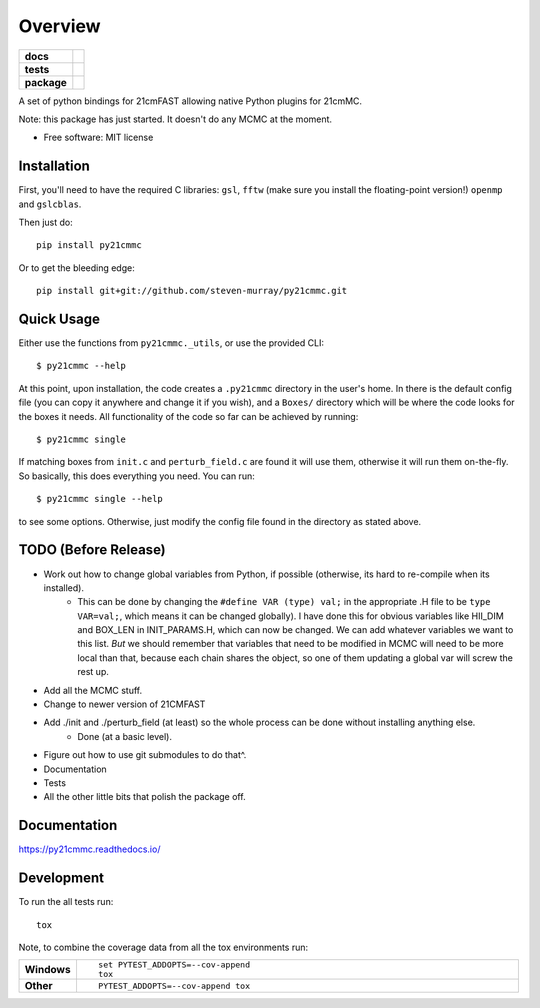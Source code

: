 ========
Overview
========

.. start-badges

.. list-table::
    :stub-columns: 1

    * - docs
      - |docs|
    * - tests
      - | |travis|
        | |coveralls|
        | |codacy|
    * - package
      - | |version| |wheel| |supported-versions| |supported-implementations|
        | |commits-since|

.. |docs| image:: https://readthedocs.org/projects/py21cmmc/badge/?style=flat
    :target: https://readthedocs.org/projects/py21cmmc
    :alt: Documentation Status

.. |travis| image:: https://travis-ci.org/steven-murray/py21cmmc.svg?branch=master
    :alt: Travis-CI Build Status
    :target: https://travis-ci.org/steven-murray/py21cmmc

.. |coveralls| image:: https://coveralls.io/repos/steven-murray/py21cmmc/badge.svg?branch=master&service=github
    :alt: Coverage Status
    :target: https://coveralls.io/r/steven-murray/py21cmmc

.. |codacy| image:: https://img.shields.io/codacy/REPLACE_WITH_PROJECT_ID.svg
    :target: https://www.codacy.com/app/steven-murray/py21cmmc
    :alt: Codacy Code Quality Status

.. |version| image:: https://img.shields.io/pypi/v/py21cmmc.svg
    :alt: PyPI Package latest release
    :target: https://pypi.python.org/pypi/py21cmmc

.. |commits-since| image:: https://img.shields.io/github/commits-since/steven-murray/py21cmmc/v0.1.0.svg
    :alt: Commits since latest release
    :target: https://github.com/steven-murray/py21cmmc/compare/v0.1.0...master

.. |wheel| image:: https://img.shields.io/pypi/wheel/py21cmmc.svg
    :alt: PyPI Wheel
    :target: https://pypi.python.org/pypi/py21cmmc

.. |supported-versions| image:: https://img.shields.io/pypi/pyversions/py21cmmc.svg
    :alt: Supported versions
    :target: https://pypi.python.org/pypi/py21cmmc

.. |supported-implementations| image:: https://img.shields.io/pypi/implementation/py21cmmc.svg
    :alt: Supported implementations
    :target: https://pypi.python.org/pypi/py21cmmc


.. end-badges

A set of python bindings for 21cmFAST allowing native Python plugins for 21cmMC.

Note: this package has just started. It doesn't do any MCMC at the moment.

* Free software: MIT license

Installation
============

First, you'll need to have the required C libraries: ``gsl``, ``fftw`` (make sure you install the floating-point version!)
``openmp`` and ``gslcblas``.

Then just do::

    pip install py21cmmc

Or to get the bleeding edge::

    pip install git+git://github.com/steven-murray/py21cmmc.git

Quick Usage
===========

Either use the functions from ``py21cmmc._utils``, or use the provided CLI::

    $ py21cmmc --help

At this point, upon installation, the code creates a ``.py21cmmc`` directory in the user's home. In there is the default
config file (you can copy it anywhere and change it if you wish), and a ``Boxes/`` directory which will be where the code
looks for the boxes it needs. All functionality of the code so far can be achieved by running::

    $ py21cmmc single

If matching boxes from ``init.c`` and ``perturb_field.c`` are found it will use them, otherwise it will run them
on-the-fly. So basically, this does everything you need. You can run::

    $ py21cmmc single --help

to see some options. Otherwise, just modify the config file found in the directory as stated above.

TODO (Before Release)
=====================
- Work out how to change global variables from Python, if possible (otherwise, its hard to re-compile when its installed).
    - This can be done by changing the ``#define VAR (type) val;`` in the appropriate .H file to be ``type VAR=val;``,
      which means it can be changed globally). I have done this for obvious variables like HII_DIM and BOX_LEN in INIT_PARAMS.H,
      which can now be changed. We can add whatever variables we want to this list. *But* we should remember that variables
      that need to be modified in MCMC will need to be more local than that, because each chain shares the object, so one
      of them updating a global var will screw the rest up.
- Add all the MCMC stuff.
- Change to newer version of 21CMFAST
- Add ./init and ./perturb_field (at least) so the whole process can be done without installing anything else.
    - Done (at a basic level).
- Figure out how to use git submodules to do that^.
- Documentation
- Tests
- All the other little bits that polish the package off.

Documentation
=============

https://py21cmmc.readthedocs.io/

Development
===========

To run the all tests run::

    tox

Note, to combine the coverage data from all the tox environments run:

.. list-table::
    :widths: 10 90
    :stub-columns: 1

    - - Windows
      - ::

            set PYTEST_ADDOPTS=--cov-append
            tox

    - - Other
      - ::

            PYTEST_ADDOPTS=--cov-append tox
